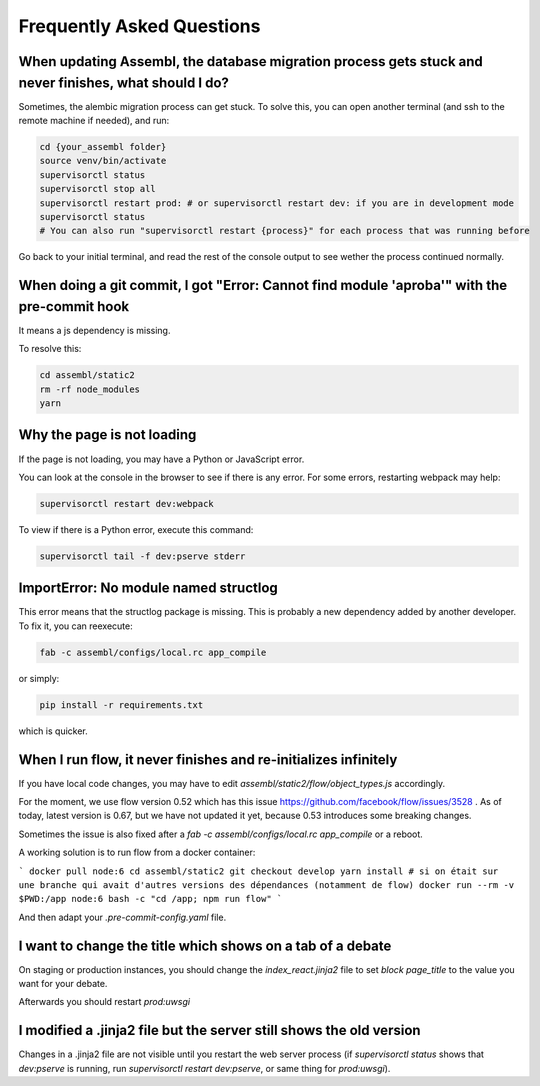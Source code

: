 
Frequently Asked Questions
==========================

When updating Assembl, the database migration process gets stuck and never finishes, what should I do?
------------------------------------------------------------------------------------------------------

Sometimes, the alembic migration process can get stuck.
To solve this, you can open another terminal (and ssh to the remote machine if needed), and run:

.. code:: sh

    cd {your_assembl folder}
    source venv/bin/activate
    supervisorctl status
    supervisorctl stop all
    supervisorctl restart prod: # or supervisorctl restart dev: if you are in development mode
    supervisorctl status
    # You can also run "supervisorctl restart {process}" for each process that was running before

Go back to your initial terminal, and read the rest of the console output to see wether the process continued normally.

When doing a git commit, I got "Error: Cannot find module 'aproba'" with the pre-commit hook
---------------------------------------------------------------------------------------------

It means a js dependency is missing.

To resolve this:

.. code:: sh

    cd assembl/static2
    rm -rf node_modules
    yarn

Why the page is not loading
---------------------------

If the page is not loading, you may have a Python or JavaScript error.

You can look at the console in the browser to see if there is any error.
For some errors, restarting webpack may help:

.. code:: sh

    supervisorctl restart dev:webpack

To view if there is a Python error, execute this command:

.. code:: sh

    supervisorctl tail -f dev:pserve stderr

ImportError: No module named structlog
--------------------------------------

This error means that the structlog package is missing.
This is probably a new dependency added by another developer.
To fix it, you can reexecute:

.. code:: sh

    fab -c assembl/configs/local.rc app_compile

or simply:

.. code:: sh

    pip install -r requirements.txt

which is quicker.


When I run flow, it never finishes and re-initializes infinitely
----------------------------------------------------------------

If you have local code changes, you may have to edit `assembl/static2/flow/object_types.js` accordingly.

For the moment, we use flow version 0.52 which has this issue https://github.com/facebook/flow/issues/3528 . As of today, latest version is 0.67, but we have not updated it yet, because 0.53 introduces some breaking changes.

Sometimes the issue is also fixed after a `fab -c assembl/configs/local.rc app_compile` or a reboot.

A working solution is to run flow from a docker container:

```
docker pull node:6
cd assembl/static2
git checkout develop
yarn install # si on était sur une branche qui avait d'autres versions des dépendances (notamment de flow)
docker run --rm -v $PWD:/app node:6 bash -c "cd /app; npm run flow"
```

And then adapt your `.pre-commit-config.yaml` file.


I want to change the title which shows on a tab of a debate
------------------------------------------------------------
On staging or production instances, you should change the `index_react.jinja2` file to set `block page_title` to the value you want for your debate.

Afterwards you should restart `prod:uwsgi`

I modified a .jinja2 file but the server still shows the old version
--------------------------------------------------------------------

Changes in a .jinja2 file are not visible until you restart the web server process (if `supervisorctl status` shows that `dev:pserve` is running, run `supervisorctl restart dev:pserve`, or same thing for `prod:uwsgi`).
